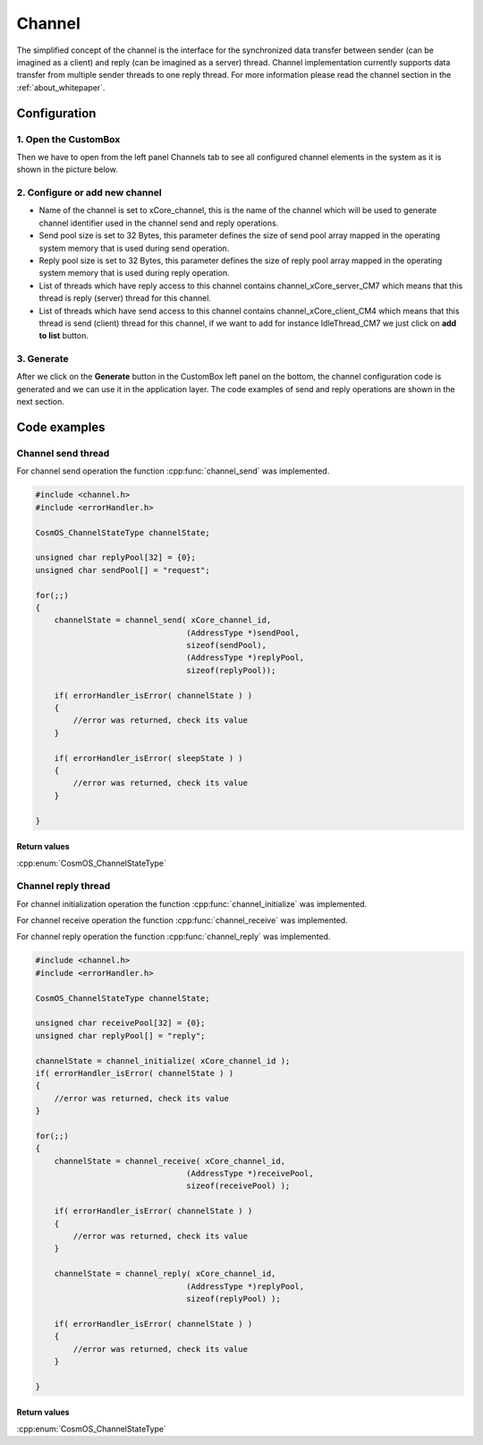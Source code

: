 Channel
=============================

The simplified concept of the channel is the interface for the synchronized data transfer between sender (can be imagined as a client)
and reply (can be imagined as a server) thread.
Channel implementation currently supports data transfer from multiple sender threads to one reply thread.
For more information please read the channel section in the :ref:`about_whitepaper`.

Configuration
--------------
1. Open the CustomBox
```````````````````````
Then we have to open from the left panel Channels tab to see all configured channel elements in the system as it is shown in the picture below.

.. image:: ../../../images/demos/channel.png

2. Configure or add new channel
``````````````````````````````````
- Name of the channel is set to xCore_channel, this is the name of the channel which will be used to generate channel identifier used in the channel send and reply operations.
- Send pool size is set to 32 Bytes, this parameter defines the size of send pool array mapped in the operating system memory that is used during send operation.
- Reply pool size is set to 32 Bytes, this parameter defines the size of reply pool array mapped in the operating system memory that is used during reply operation.
- List of threads which have reply access to this channel contains channel_xCore_server_CM7 which means that this thread is reply (server) thread for this channel.
- List of threads which have send access to this channel contains channel_xCore_client_CM4 which means that this thread is send (client) thread for this channel, if we want to add for instance IdleThread_CM7 we just click on **add to list** button.

3. Generate
```````````````
After we click on the **Generate** button in the CustomBox left panel on the bottom, the channel configuration
code is generated and we can use it in the application layer. The code examples of send and reply operations are shown in the next section.

Code examples
--------------

Channel send thread
```````````````````````
For channel send operation the function :cpp:func:`channel_send` was implemented.

.. doxygenfunction:: channel_send
    :outline:
    :no-link:

.. code-block:: C

    #include <channel.h>
    #include <errorHandler.h>

    CosmOS_ChannelStateType channelState;

    unsigned char replyPool[32] = {0};
    unsigned char sendPool[] = "request";

    for(;;)
    {
        channelState = channel_send( xCore_channel_id,
                                    (AddressType *)sendPool,
                                    sizeof(sendPool),
                                    (AddressType *)replyPool,
                                    sizeof(replyPool));

        if( errorHandler_isError( channelState ) )
        {
            //error was returned, check its value
        }

        if( errorHandler_isError( sleepState ) )
        {
            //error was returned, check its value
        }

    }

Return values
"""""""""""""""
:cpp:enum:`CosmOS_ChannelStateType`


Channel reply thread
```````````````````````
For channel initialization operation the function :cpp:func:`channel_initialize` was implemented.

.. doxygenfunction:: channel_initialize
    :outline:
    :no-link:

For channel receive operation the function :cpp:func:`channel_receive` was implemented.

.. doxygenfunction:: channel_receive
    :outline:
    :no-link:

For channel reply operation the function :cpp:func:`channel_reply` was implemented.

.. doxygenfunction:: channel_reply
    :outline:
    :no-link:

.. code-block:: C

    #include <channel.h>
    #include <errorHandler.h>

    CosmOS_ChannelStateType channelState;

    unsigned char receivePool[32] = {0};
    unsigned char replyPool[] = "reply";

    channelState = channel_initialize( xCore_channel_id );
    if( errorHandler_isError( channelState ) )
    {
        //error was returned, check its value
    }

    for(;;)
    {
        channelState = channel_receive( xCore_channel_id,
                                    (AddressType *)receivePool,
                                    sizeof(receivePool) );

        if( errorHandler_isError( channelState ) )
        {
            //error was returned, check its value
        }

        channelState = channel_reply( xCore_channel_id,
                                    (AddressType *)replyPool,
                                    sizeof(replyPool) );

        if( errorHandler_isError( channelState ) )
        {
            //error was returned, check its value
        }

    }

Return values
"""""""""""""""
:cpp:enum:`CosmOS_ChannelStateType`
